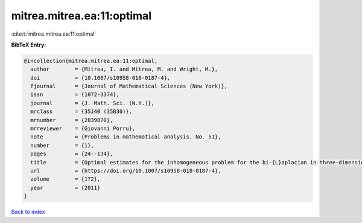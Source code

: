 mitrea.mitrea.ea:11:optimal
===========================

:cite:t:`mitrea.mitrea.ea:11:optimal`

**BibTeX Entry:**

.. code-block:: bibtex

   @incollection{mitrea.mitrea.ea:11:optimal,
     author        = {Mitrea, I. and Mitrea, M. and Wright, M.},
     doi           = {10.1007/s10958-010-0187-4},
     fjournal      = {Journal of Mathematical Sciences (New York)},
     issn          = {1072-3374},
     journal       = {J. Math. Sci. (N.Y.)},
     mrclass       = {35J40 (35B30)},
     mrnumber      = {2839870},
     mrreviewer    = {Giovanni Porru},
     note          = {Problems in mathematical analysis. No. 51},
     number        = {1},
     pages         = {24--134},
     title         = {Optimal estimates for the inhomogeneous problem for the bi-{L}aplacian in three-dimensional {L}ipschitz domains},
     url           = {https://doi.org/10.1007/s10958-010-0187-4},
     volume        = {172},
     year          = {2011}
   }

`Back to index <../By-Cite-Keys.html>`_
